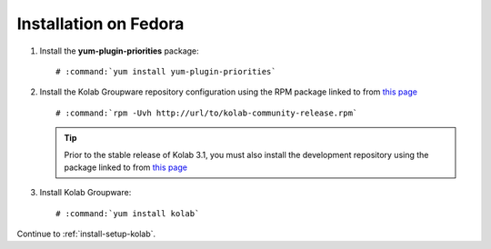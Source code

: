 ======================
Installation on Fedora
======================

1.  Install the **yum-plugin-priorities** package:

    .. parsed-literal::

        # :command:`yum install yum-plugin-priorities`


2.  Install the Kolab Groupware repository configuration using the RPM package
    linked to from `this page <http://mirror.kolabsys.com/pub/fedora/kolab-3.1/f19/development/i386/repoview/kolab-3.1-community-release.html>`_

    .. parsed-literal::

        # :command:`rpm -Uvh http://url/to/kolab-community-release.rpm`

    .. tip::

        Prior to the stable release of Kolab 3.1, you must also install the
        development repository using the package linked to from
        `this page <http://mirror.kolabsys.com/pub/fedora/kolab-3.1/f19/development/i386/repoview/kolab-3.1-community-release-development.html>`_

3.  Install Kolab Groupware:

    .. parsed-literal::

        # :command:`yum install kolab`

Continue to :ref:`install-setup-kolab`.
